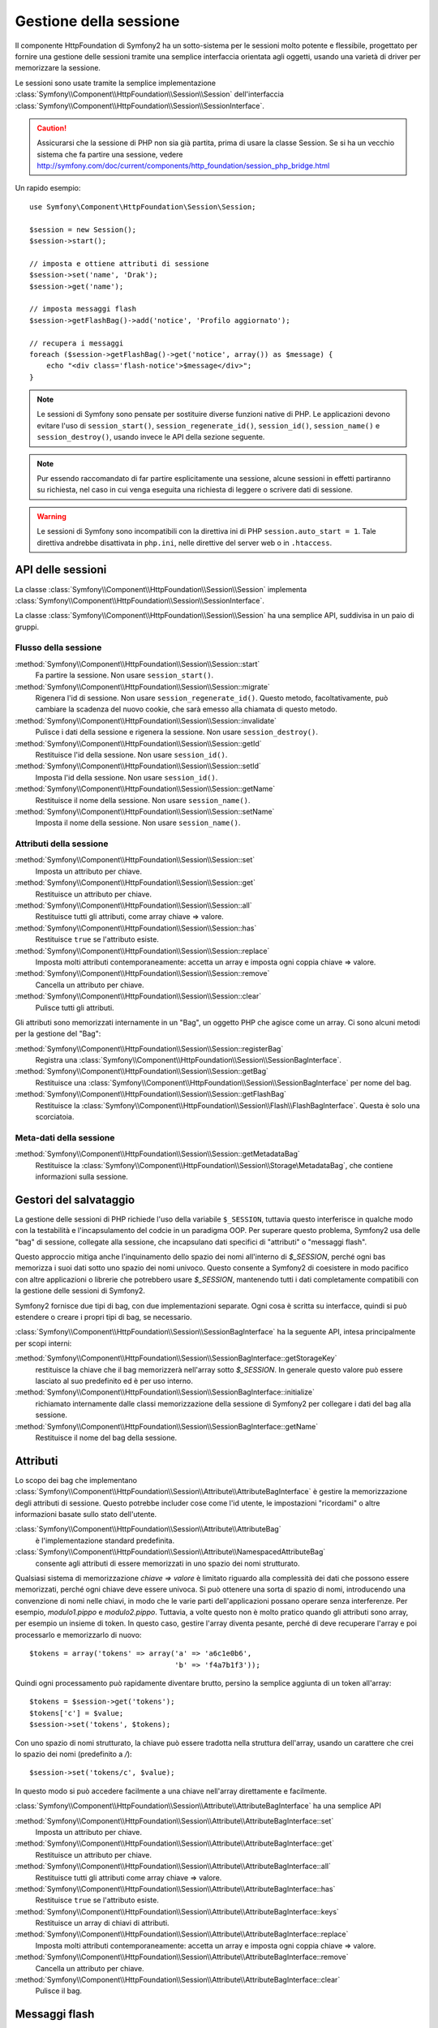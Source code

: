 .. index::
   single: HTTP
   single: HttpFoundation, Sessioni

Gestione della sessione
=======================

Il componente HttpFoundation di Symfony2 ha un sotto-sistema per le sessioni molto potente
e flessibile, progettato per fornire una gestione delle sessioni tramite una semplice
interfaccia orientata agli oggetti, usando una varietà di driver per memorizzare la sessione.

Le sessioni sono usate tramite la semplice implementazione :class:`Symfony\\Component\\HttpFoundation\\Session\\Session`
dell'interfaccia :class:`Symfony\\Component\\HttpFoundation\\Session\\SessionInterface`.

.. caution::

    Assicurarsi che la sessione di PHP non sia già partita, prima di usare la classe Session.
    Se si ha un vecchio sistema che fa partire una sessione, vedere
    http://symfony.com/doc/current/components/http_foundation/session_php_bridge.html

Un rapido esempio::

    use Symfony\Component\HttpFoundation\Session\Session;

    $session = new Session();
    $session->start();

    // imposta e ottiene attributi di sessione
    $session->set('name', 'Drak');
    $session->get('name');

    // imposta messaggi flash
    $session->getFlashBag()->add('notice', 'Profilo aggiornato');

    // recupera i messaggi
    foreach ($session->getFlashBag()->get('notice', array()) as $message) {
        echo "<div class='flash-notice'>$message</div>";
    }

.. note::

    Le sessioni di Symfony sono pensate per sostituire diverse funzioni native di PHP.
    Le applicazioni devono evitare l'uso di ``session_start()``, ``session_regenerate_id()``,
    ``session_id()``, ``session_name()`` e ``session_destroy()``, usando invece
    le API della sezione seguente.

.. note::

    Pur essendo raccomandato di far partire esplicitamente una sessione, alcune sessioni
    in effetti partiranno su richiesta, nel caso in cui venga eseguita una richiesta di
    leggere o scrivere dati di sessione.

.. warning::

    Le sessioni di Symfony sono incompatibili con la direttiva ini di PHP ``session.auto_start = 1``.
    Tale direttiva andrebbe disattivata in ``php.ini``, nelle direttive del server web
    o in ``.htaccess``.

API delle sessioni
~~~~~~~~~~~~~~~~~~

La classe :class:`Symfony\\Component\\HttpFoundation\\Session\\Session` implementa
:class:`Symfony\\Component\\HttpFoundation\\Session\\SessionInterface`.

La classe :class:`Symfony\\Component\\HttpFoundation\\Session\\Session` ha una semplice API,
suddivisa in un paio di gruppi.

Flusso della sessione
.....................

:method:`Symfony\\Component\\HttpFoundation\\Session\\Session::start`
    Fa partire la sessione. Non usare ``session_start()``.

:method:`Symfony\\Component\\HttpFoundation\\Session\\Session::migrate`
    Rigenera l'id di sessione. Non usare ``session_regenerate_id()``.
    Questo metodo, facoltativamente, può cambiare la scadenza del nuovo cookie, che sarà
    emesso alla chiamata di questo metodo.

:method:`Symfony\\Component\\HttpFoundation\\Session\\Session::invalidate`
    Pulisce i dati della sessione e rigenera la sessione. Non usare ``session_destroy()``.

:method:`Symfony\\Component\\HttpFoundation\\Session\\Session::getId`
    Restituisce l'id della sessione. Non usare ``session_id()``.

:method:`Symfony\\Component\\HttpFoundation\\Session\\Session::setId`
    Imposta l'id della sessione. Non usare ``session_id()``.

:method:`Symfony\\Component\\HttpFoundation\\Session\\Session::getName`
    Restituisce il nome della sessione. Non usare ``session_name()``.

:method:`Symfony\\Component\\HttpFoundation\\Session\\Session::setName`
    Imposta il nome della sessione. Non usare ``session_name()``.

Attributi della sessione
........................

:method:`Symfony\\Component\\HttpFoundation\\Session\\Session::set`
    Imposta un attributo per chiave.

:method:`Symfony\\Component\\HttpFoundation\\Session\\Session::get`
    Restituisce un attributo per chiave.

:method:`Symfony\\Component\\HttpFoundation\\Session\\Session::all`
    Restituisce tutti gli attributi, come array chiave => valore.

:method:`Symfony\\Component\\HttpFoundation\\Session\\Session::has`
    Restituisce ``true`` se l'attributo esiste.

:method:`Symfony\\Component\\HttpFoundation\\Session\\Session::replace`
    Imposta molti attributi contemporaneamente: accetta un array e imposta ogni coppia chiave => valore.

:method:`Symfony\\Component\\HttpFoundation\\Session\\Session::remove`
    Cancella un attributo per chiave.

:method:`Symfony\\Component\\HttpFoundation\\Session\\Session::clear`
    Pulisce tutti gli attributi.

Gli attributi sono memorizzati internamente in un "Bag", un oggetto PHP che agisce come
un array. Ci sono alcuni metodi per la gestione del "Bag":

:method:`Symfony\\Component\\HttpFoundation\\Session\\Session::registerBag`
    Registra una :class:`Symfony\\Component\\HttpFoundation\\Session\\SessionBagInterface`.

:method:`Symfony\\Component\\HttpFoundation\\Session\\Session::getBag`
    Restituisce una :class:`Symfony\\Component\\HttpFoundation\\Session\\SessionBagInterface` per
    nome del bag.

:method:`Symfony\\Component\\HttpFoundation\\Session\\Session::getFlashBag`
    Restituisce la :class:`Symfony\\Component\\HttpFoundation\\Session\\Flash\\FlashBagInterface`.
    Questa è solo una scorciatoia.

Meta-dati della sessione
........................

:method:`Symfony\\Component\\HttpFoundation\\Session\\Session::getMetadataBag`
    Restituisce la :class:`Symfony\\Component\\HttpFoundation\\Session\\Storage\MetadataBag`,
    che contiene informazioni sulla sessione.

Gestori del salvataggio
~~~~~~~~~~~~~~~~~~~~~~~

La gestione delle sessioni di PHP richiede l'uso della variabile ``$_SESSION``,
tuttavia questo interferisce in qualche modo con la testabilità e l'incapsulamento del codcie
in un paradigma OOP. Per superare questo problema, Symfony2 usa delle "bag" di sessione, collegate
alla sessione, che incapsulano dati specifici di "attributi" o "messaggi flash".

Questo approccio mitiga anche l'inquinamento dello spazio dei nomi all'interno di `$_SESSION`,
perché ogni bas memorizza i suoi dati sotto uno spazio dei nomi univoco.
Questo consente a Symfony2 di coesistere in modo pacifico con altre applicazioni o librerie
che potrebbero usare `$_SESSION`, mantenendo tutti i dati completamente compatibili
con la gestione delle sessioni di Symfony2.

Symfony2 fornisce due tipi di bag, con due implementazioni separate.
Ogni cosa è scritta su interfacce, quindi si può estendere o creare i propri tipi di
bag, se necessario.

:class:`Symfony\\Component\\HttpFoundation\\Session\\SessionBagInterface` ha la
seguente API, intesa principalmente per scopi interni:

:method:`Symfony\\Component\\HttpFoundation\\Session\\SessionBagInterface::getStorageKey`
    restituisce la chiave che il bag memorizzerà nell'array sotto `$_SESSION`.
    In generale questo valore può essere lasciato al suo predefinito ed è per uso interno.

:method:`Symfony\\Component\\HttpFoundation\\Session\\SessionBagInterface::initialize`
    richiamato internamente dalle classi memorizzazione della sessione di Symfony2 per collegare
    i dati del bag alla sessione.

:method:`Symfony\\Component\\HttpFoundation\\Session\\SessionBagInterface::getName`
    Restituisce il nome del bag della sessione.

Attributi
~~~~~~~~~

Lo scopo dei bag che implementano :class:`Symfony\\Component\\HttpFoundation\\Session\\Attribute\\AttributeBagInterface`
è gestire la memorizzazione degli attributi di sessione. Questo potrebbe includer cose come l'id utente,
le impostazioni "ricordami" o altre informazioni basate sullo stato dell'utente.

:class:`Symfony\\Component\\HttpFoundation\\Session\\Attribute\\AttributeBag`
    è l'implementazione standard predefinita.

:class:`Symfony\\Component\\HttpFoundation\\Session\\Attribute\\NamespacedAttributeBag`
    consente agli attributi di essere memorizzati in uno spazio dei nomi strutturato.

Qualsiasi sistema di memorizzazione `chiave => valore` è limitato riguardo alla complessità
dei dati che possono essere memorizzati, perché ogni chiave deve essere univoca. Si può ottenere
una sorta di spazio di nomi, introducendo una convenzione di nomi nelle chiavi, in modo che
le varie parti dell'applicazioni possano operare senza interferenze. Per esempio, `modulo1.pippo`
e `modulo2.pippo`. Tuttavia, a volte questo non è molto pratico quando gli attributi sono
array, per esempio un insieme di token. In questo caso, gestire l'array diventa pesante,
perché di deve recuperare l'array e poi processarlo e memorizzarlo di
nuovo::

    $tokens = array('tokens' => array('a' => 'a6c1e0b6',
                                      'b' => 'f4a7b1f3'));

Quindi ogni processamento può rapidamente diventare brutto, persino la semplice aggiunta
di un token all'array::

    $tokens = $session->get('tokens');
    $tokens['c'] = $value;
    $session->set('tokens', $tokens);

Con uno spazio di nomi strutturato, la chiave può essere tradotta nella struttura
dell'array, usando un carattere che crei lo spazio dei nomi (predefinito a `/`)::

    $session->set('tokens/c', $value);

In questo modo si può accedere facilmente a una chiave nell'array direttamente e facilmente.

:class:`Symfony\\Component\\HttpFoundation\\Session\\Attribute\\AttributeBagInterface`
ha una semplice API

:method:`Symfony\\Component\\HttpFoundation\\Session\\Attribute\\AttributeBagInterface::set`
    Imposta un attributo per chiave.

:method:`Symfony\\Component\\HttpFoundation\\Session\\Attribute\\AttributeBagInterface::get`
    Restituisce un attributo per chiave.

:method:`Symfony\\Component\\HttpFoundation\\Session\\Attribute\\AttributeBagInterface::all`
    Restituisce tutti gli attributi come array chiave => valore.

:method:`Symfony\\Component\\HttpFoundation\\Session\\Attribute\\AttributeBagInterface::has`
    Restituisce ``true`` se l'attributo esiste.

:method:`Symfony\\Component\\HttpFoundation\\Session\\Attribute\\AttributeBagInterface::keys`
    Restituisce un array di chiavi di attributi.

:method:`Symfony\\Component\\HttpFoundation\\Session\\Attribute\\AttributeBagInterface::replace`
    Imposta molti attributi contemporaneamente: accetta un array e imposta ogni coppia chiave => valore.

:method:`Symfony\\Component\\HttpFoundation\\Session\\Attribute\\AttributeBagInterface::remove`
    Cancella un attributo per chiave.

:method:`Symfony\\Component\\HttpFoundation\\Session\\Attribute\\AttributeBagInterface::clear`
    Pulisce il bag.

Messaggi flash
~~~~~~~~~~~~~~

Lo scopo di :class:`Symfony\\Component\\HttpFoundation\\Session\\Flash\\FlashBagInterface`
è fornire un modo di impostare e recuperare messaggi basati sulla sessione.
Il flusso dei messaggi flash di solito è impostarli in una richiesta e mostrarli dopo
il rinvio di una pagina. Per esempio, un utente invia un form che esegue un controllore
che aggiorna un dato e dopo il processo il controllore rinvia o alla pagina di
aggiornamento o a quella di errore. I messaggi flash impostati nella pagina precedente
sarebbero mostrati immediatamente nella pagina successiva.
Tuttavia questa è solo una possibile applicazione per i messaggi flash.

:class:`Symfony\\Component\\HttpFoundation\\Session\\Flash\\AutoExpireFlashBag`
    con questa implementazione, i messaggi impostati in una pagina saranno disponibili
    per essere mostrati sono al caricamento della pagina successiva. Tali messaggi
    scadranno automaticamente, che siano stati recuperati o meno.

:class:`Symfony\\Component\\HttpFoundation\\Session\\Flash\\FlashBag`
    con questa implementazione, i messaggi rimarranno i sessione finché non saranno
    esplicitamente recuperati o rimossi. Questo rende possibile l'utilizzo della
    cache ESI.

:class:`Symfony\\Component\\HttpFoundation\\Session\\Flash\\FlashBagInterface`
ha una semplice API

:method:`Symfony\\Component\\HttpFoundation\\Session\\Flash\\FlashBagInterface::add`
    aggiunge un messaggio flash alla pila del tipo specificato.

:method:`Symfony\\Component\\HttpFoundation\\Session\\Flash\\FlashBagInterface::set`
    imposta i flash per tipo. Questo metodo accetta sia messaggi singoli come stringa,
    che messaggi multipli come array.

:method:`Symfony\\Component\\HttpFoundation\\Session\\Flash\\FlashBagInterface::get`
    restituisce i flash per tipo e cancella tali flash dal bag.

:method:`Symfony\\Component\\HttpFoundation\\Session\\Flash\\FlashBagInterface::setAll`
    imposta tutti i flash, accetta un array di array con chiavi ``tipo => array(messaggi)``.

:method:`Symfony\\Component\\HttpFoundation\\Session\\Flash\\FlashBagInterface::all`
    restituisce tutti i flash (come array di array con chiavi) e cancella i flash dal bag.

:method:`Symfony\\Component\\HttpFoundation\\Session\\Flash\\FlashBagInterface::peek`
    restituisce i flash per tipo (sola lettura).

:method:`Symfony\\Component\\HttpFoundation\\Session\\Flash\\FlashBagInterface::peekAll`
    restituisce tutti i flash (sola lettura) come array di array con chiavi.

:method:`Symfony\\Component\\HttpFoundation\\Session\\Flash\\FlashBagInterface::has`
    restituisce ``true`` se il tipo esiste, ``false`` altrimenti.

:method:`Symfony\\Component\\HttpFoundation\\Session\\Flash\\FlashBagInterface::keys`
    restituisce un array di tipi di flash memorizzati.

:method:`Symfony\\Component\\HttpFoundation\\Session\\Flash\\FlashBagInterface::clear`
    pulisce il bag.

Solitamente, per applicazioni semplici basta avere un solo messaggio flash per
tipo, per esempio una nota di conferma dopo l'invio di un form. Tuttavia,
i messaggi flash sono memorizzati in un array per ``$type``, il che vuol dire che
l'applicazione può inviare più messaggi di un dato tipo. Questo consente l'uso dell'API
per messaggi più complessi.

Esempi di impostazioni di flash multipli::

    use Symfony\Component\HttpFoundation\Session\Session;

    $session = new Session();
    $session->start();

    // aggiunge i messaggi flash
    $session->getFlashBag()->add(
        'warning',
        'Il file di config è scrivibile, dovrebbe essere in sola lettura'
    );
    $session->getFlashBag()->add('error', 'Aggiornamento del nome fallito');
    $session->getFlashBag()->add('error', 'Un altro errore');

Si potrebbero mostrare i messaggi in questo modo:

Semplice, mostra un tipo di messaggio::

    // mostra avvertimenti
    foreach ($session->getFlashBag()->get('warning', array()) as $message) {
        echo '<div class="flash-warning">'.$message.'</div>';
    }

    // mostra errori
    foreach ($session->getFlashBag()->get('error', array()) as $message) {
        echo '<div class="flash-error">'.$message.'</div>';
    }

Metodo compatto per processare la visualizzazione di tutti i flash in un colpo solo::

    foreach ($session->getFlashBag()->all() as $type => $messages) {
        foreach ($messages as $message) {
            echo '<div class="flash-'.$type.'">'.$message.'</div>';
        }
    }
